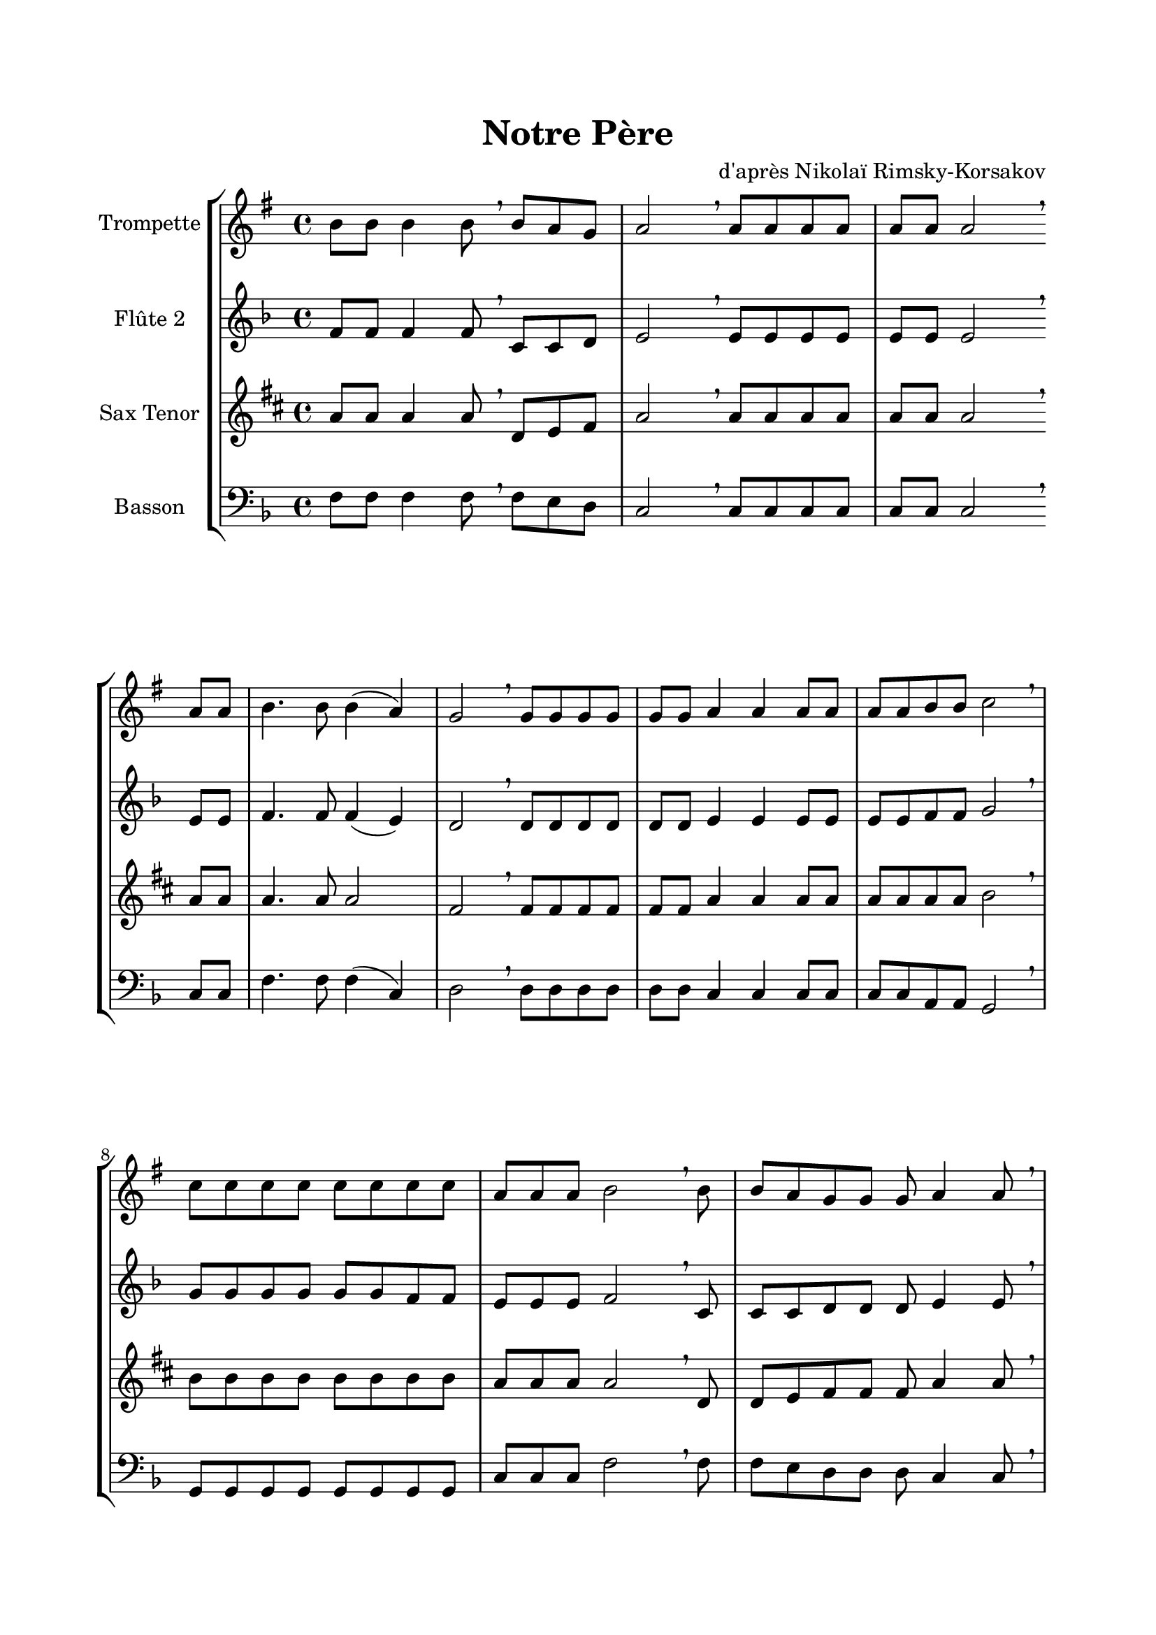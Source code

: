 \version "2.22.1"
\language "italiano"

\header {
  title = "Notre Père"
  composer = "d'après Nikolaï Rimsky-Korsakov"
}

global = {
  \key re \minor
}

sopranoR = \new Staff \with {
  instrumentName = "Trompette"
  midiInstrument = "trumpet"
} {
  \relative do'' {
    \global
    la8 la la4 la8 \breathe
    la8 sol fa sol2 \breathe
    sol8 sol sol sol sol sol sol2 \breathe \break
    sol8 sol la4. la8 la4( sol) fa2 \breathe
    fa8 fa fa fa fa fa sol4 sol sol8 sol sol sol la la sib2 \breathe \break
    sib8 sib sib sib sib sib sib sib sol sol sol la2 \breathe
    la8 la sol fa fa fa sol4 sol8 \breathe \break \pageBreak
    sol8 sol sol sol sol fa sol4 \breathe
    sol8 la la la la la sol fa4 r8 
    fa8 fa fa fa fa sol4. sol8 sol sol la la sib4 \breathe
    sib8 sib sib sib sol sol la2 \breathe \break
    la8 la sol fa fa fa sol4 sol \breathe
    sol8 sol sol sol sol la la la sib4 sib \breathe
    sib8 sib sib sib sib sol sol sol4 la \fermata
    \bar "||"
  }
}

altoR = \new Staff \with {
  instrumentName = "Flûte 2"
  midiInstrument = "choir aahs"
} {
  \relative do' {
    \global
    fa8 fa fa4 fa8 \breathe
    do8 do re mi2 \breathe
    mi8 mi mi mi mi mi mi2 \breathe
    mi8 mi fa4. fa8 fa4( mi) re2 \breathe
    re8 re re re re re mi4 mi mi8 mi mi mi fa fa sol2 \breathe
    sol8 sol sol sol sol sol fa fa mi mi mi fa2 \breathe
    do8 do do re re re mi4 mi8 \breathe
    mi8 mi mi mi mi re mi4 \breathe
    mi8 fa fa fa fa mi mi re4 r8
    re8 re re re re mi4. mi8 mi mi fa fa sol4 \breathe
    sol8 sol sol sol mi mi fa2 \breathe
    do8 do do re re re mi4 mi \breathe
    mi8 mi mi mi mi fa fa fa sol4 sol \breathe
    sol8 sol sol fa fa mi mi mi4 fa \fermata
  }
}

tenorR = \new Staff \with {
  instrumentName = "Sax Tenor"
  midiInstrument = "choir aahs"
} {
  \relative do' {
    \global
    do8 do do4 do8 \breathe
    fa,8 sol la do2 \breathe
    do8 do do do do do do2 \breathe
    do8 do do4. do8 do2 la2 \breathe
    la8 la la la la la do4 do do8 do do do do do re2 \breathe
    re8 re re re re re re re do do do do2 \breathe
    fa,8 fa sol la la la do4 do8 \breathe
    do8 do do do do la do4 \breathe
    do8 do do do do do do la4 r8
    la8 la la la la do4. do8 do do do do re4 \breathe
    re8 re re re do do do2 \breathe
    fa,8 fa sol la la la do4 do \breathe
    do8 do do do do do do do re4 re \breathe
    re8 re re re re do do do4 do \fermata 
  }
}

bassR = \new Staff \with {
  instrumentName = "Basson"
  midiInstrument = "bassoon"
} {
  \clef bass
  \relative do {
    \global
    fa8 fa fa4 fa8 \breathe
    fa8 mi re do2 \breathe
    do8 do do do do do do2 \breathe
    do8 do fa4. fa8 fa4( do) re2 \breathe
    re8 re re re re re do4 do do8 do do do la la sol2 \breathe
    sol8 sol sol sol sol sol sol sol do do do fa2 \breathe
    fa8 fa mi re re re do4 do8 \breathe
    do8 do do do do re do4 \breathe
    do8 fa fa fa fa do do re4 r8
    re8 re re re re do4. do8 do do do do sol4 \breathe
    sol8 sol sol sol do do fa2 \breathe
    fa8 fa mi re re re do4 do \breathe
    do8 do do do do la la la sol4 sol \breathe
    sol8 sol sol sol sol do do do4 fa \fermata
  }
}

\book{
  \paper {
    left-margin = 20\mm
    right-margin = 20\mm
    top-margin = 20\mm
    bottom-margin = 20\mm
  }
  
  \score {
    \new StaffGroup <<
      \transpose sib do' \sopranoR
      \altoR
      \transpose mib do' \tenorR
      \bassR
    >>
    \layout { 
      indent = 2\cm   
      \override Score.BarLine.color = ##t
      \override BreathingSign.text = \markup { \musicglyph "comma" }
    }
    \midi {
      \tempo 4=60
    }
  }
}
